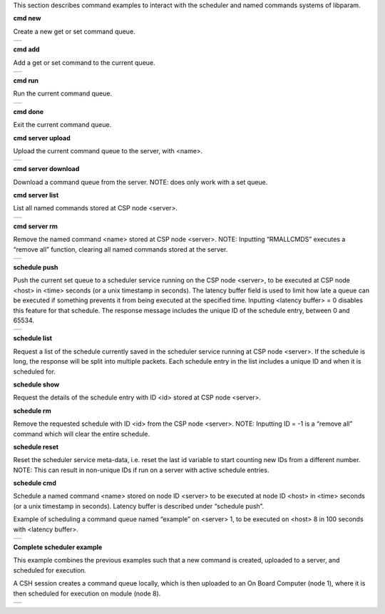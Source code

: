 


This section describes command examples to interact with the scheduler and named commands systems of libparam.

**cmd new**

Create a new get or set command queue. 


.. class:: table

.. list-table::
   :widths: 100
   :header-rows: 0
   
   * - 
      .. csh-prompt:: host>> cmd new get example
         | Initialized new command: example
      

**cmd add**

Add a get or set command to the current queue.


.. class:: table

.. list-table::
   :widths: 100
   :header-rows: 0
   
   * - 
      .. csh-prompt:: host>2>#down:example> cmd add param1
         | cmd new get example
         | cmd add -n 2 param1
      .. csh-prompt:: host>2>#down:example> cmd add param2
         | cmd new get example
         | cmd add -n 2 param1
         | cmd add -n 2 param2
      
**cmd run**

Run the current command queue.


.. class:: table

.. list-table::
   :widths: 100
   :header-rows: 0
   
   * - 
      .. csh-prompt:: host>2>#down:example> cmd run
         | param1           	= 42    
         | param2           	= 0
      
**cmd done**

Exit the current command queue.

**cmd server upload**

Upload the current command queue to the server, with <name>.


.. class:: table

.. list-table::
   :widths: 100
   :header-rows: 0
   
   * - 
      .. csh-prompt:: host>6> cmd server upload example
         | Command added:
         | cmd new set set1
         | cmd add -n 2 param2 21
      
**cmd server download**

Download a command queue from the server. NOTE: does only work with a set queue.

**cmd server list**

List all named commands stored at CSP node <server>.


.. class:: table

.. list-table::
   :widths: 100
   :header-rows: 0
   
   * - 
      .. csh-prompt:: host>6> cmd server list
         | Received list of 1 saved command names:
         |  1 - example

**cmd server rm**

Remove the named command <name> stored at CSP node <server>. NOTE: Inputting “RMALLCMDS” executes a “remove all” function, clearing all named commands stored at the server.


.. class:: table

.. list-table::
   :widths: 100
   :header-rows: 0
   
   * - 
      .. csh-prompt:: host>6> cmd server rm -a RMALLCMDS
         | Deleted n commands


**schedule push**

Push the current set queue to a scheduler service running on the CSP node <server>, to be executed at CSP node <host> in <time> seconds (or a unix timestamp in seconds). The latency buffer field is used to limit how late a queue can be executed if something prevents it from being executed at the specified time. Inputting <latency buffer> = 0 disables this feature for that schedule. The response message includes the unique ID of the schedule entry, between 0 and 65534.


.. class:: table

.. list-table::
   :widths: 100
   :header-rows: 0
   
   * - 
      .. csh-prompt:: host>6> schedule push 3 10 1673356393 0
         | Queue scheduled with id 5:
         | cmd new set example
         | cmd add -n 10 param1 42

**schedule list**

Request a list of the schedule currently saved in the scheduler service running at CSP node <server>. If the schedule is long, the response will be split into multiple packets. Each schedule entry in the list includes a unique ID and when it is scheduled for.

**schedule show**

Request the details of the schedule entry with ID <id> stored at CSP node <server>.

**schedule rm**

Remove the requested schedule with ID <id> from the CSP node <server>. NOTE: Inputting ID = -1 is a “remove all” command which will clear the entire schedule.


**schedule reset**

Reset the scheduler service meta-data, i.e. reset the last id variable to start counting new IDs from a different number. NOTE: This can result in non-unique IDs if run on a server with active schedule entries.

**schedule cmd**

Schedule a named command <name> stored on node ID <server> to be executed at node ID <host> in <time> seconds (or a unix timestamp in seconds). Latency buffer is described under “schedule push”.

Example of scheduling a command queue named “example” on <server> 1, to be executed on <host> 8 in 100 seconds with <latency buffer>.

.. class:: table

.. list-table::
   :widths: 100
   :header-rows: 0
   
   * - 
      .. csh-prompt:: host>6> sschedule cmd 1 example 8 100 0


**Complete scheduler example**

This example combines the previous examples such that a new command is created, uploaded to a server, and scheduled for execution.

A CSH session creates a command queue locally, which is then uploaded to an On Board Computer (node 1),  where it is then scheduled for execution on module (node 8).

.. class:: table

.. list-table::
   :widths: 100
   :header-rows: 0
   
   * - 
      .. csh-prompt:: host>> node 8
      .. csh-prompt:: host>8> list download
         | Got param: param1:8[1]
         | Got param: param2:8[1]
      .. csh-prompt:: host>8> cmd new set example
      .. csh-prompt:: host>8>#up:example> cmd add param1 21
      .. csh-prompt:: host>8>#up:example> cmd add param2 42
      .. csh-prompt:: host>8>#up:example> cmd server upload -s 1 example
      .. csh-prompt:: host>8>#up:example> scheduler cmd 1 example 8 1673356393 0
